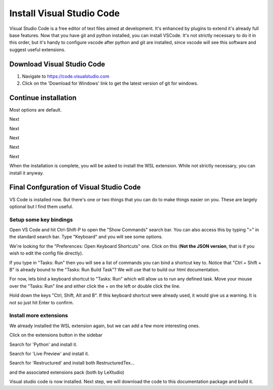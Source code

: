 Install Visual Studio Code
==========================

Visual Studio Code is a free editor of text files aimed at development.    It's enhanced by plugins to extend it's already full base features.  Now that you have git and python installed, you can install VSCode.   It's not strictly necessary to do it in this order, but it's handy to configure vscode after python and git are installed, since vscode will see this software and suggest useful extensions.

Download Visual Studio Code
---------------------------

.. image:: images/33-Install-VSCode.png

#. Navigate to https://code.visualstudio.com
#. Click on the 'Download for Windows' link to get the latest version of git for windows.

Continue installation
---------------------

Most options are default.

.. image:: images/34.png

Next

.. image:: images/35.png

Next

.. image:: images/36.png

Next

.. image:: images/37.png

Next

.. image:: images/38.png

Next

.. image:: images/39.png

When the installation is complete, you will be asked to install the WSL extension.  While not strictly necessary, you can install it anyway.


Final Confguration of Visual Studio Code
----------------------------------------

VS Code is installed now.  But there's one or two things that you can do to make things easier on you.
These are largely optional but I find them useful.

Setup some key bindings
+++++++++++++++++++++++

Open VS Code and hit Ctrl-Shift-P to open the "Show Commands" search bar.   You can also access this by typing ">" in the standard search bar.  Type "Keyboard" and you will see some options.

.. image:: images/64.png

We're looking for the "Preferences: Open Keyboard Shortcuts" one.    Click on this (**Not the JSON version**, that is if you wish to edit the config file directly).

.. image:: images/65.png

If you type in "Tasks: Run" then you will see a list of commands you can bind a shortcut key to.   Notice that "Ctrl + Shift + B" is already bound to the "Tasks: Run Build Task"?   We will use that to build our html documentation.

For now, lets bind a keyboard shortcut to "Tasks: Run" which will allow us to run any defined task.   Move your mouse over the "Tasks: Run" line and either click the + on the left or double click the line.   

.. image:: images/66.png

Hold down the keys "Ctrl, Shift, Alt and B".   If this keyboard shortcut were already used, it would give us a warning.   It is not so just hit Enter to confirm.


Install more  extensions
++++++++++++++++++++++++

We already installed the WSL extension again, but we can add a few more interesting ones.

.. image:: images/40.png

Click on the extensions button in the sidebar

.. image:: images/41.png

Search for 'Python' and install it.

.. image:: images/42.png

Search for 'Live Preview' and install it.

.. image:: images/43.png

Search for 'Restructured' and install both RestructuredTex...

.. image:: images/44.png

and the associated extensions pack (both by LeXtudio)

Visual studio code is now installed.  Next step, we will download the code to this documentation package and build it.
